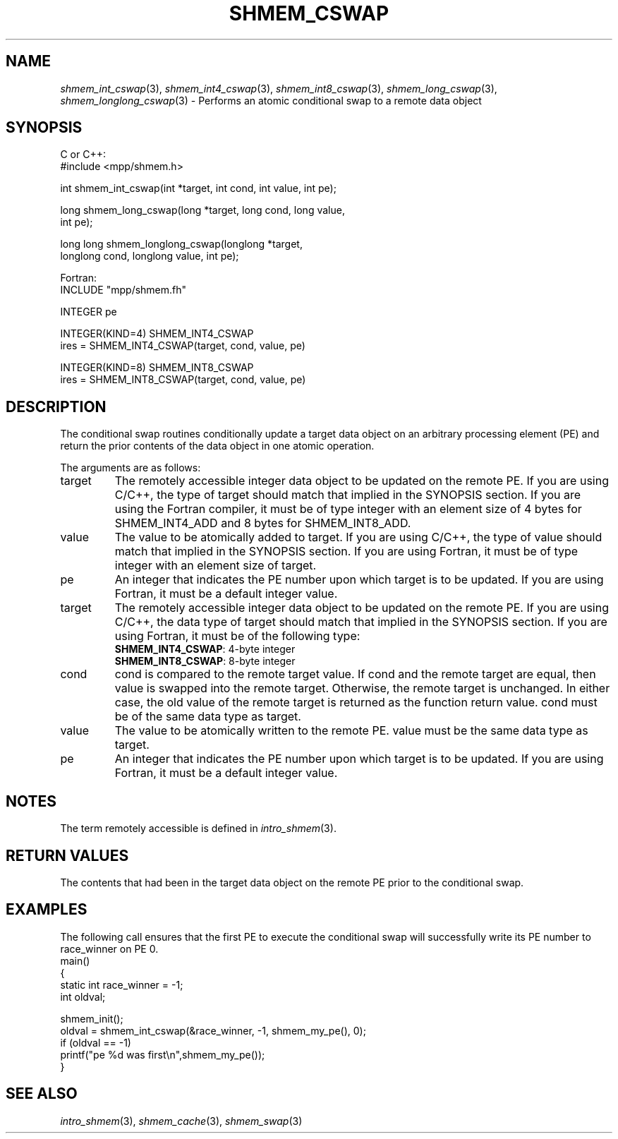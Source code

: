 .\" -*- nroff -*-
.\" Copyright (c) 2015      University of Houston.  All rights reserved.
.\" Copyright (c) 2015      Mellanox Technologies, Inc.
.\" $COPYRIGHT$
.de Vb
.ft CW
.nf
..
.de Ve
.ft R

.fi
..
.TH "SHMEM\\_CSWAP" "3" "Dec 19, 2016" "1.10.5" "Open MPI"
.SH NAME

\fIshmem_int_cswap\fP(3),
\fIshmem_int4_cswap\fP(3),
\fIshmem_int8_cswap\fP(3),
\fIshmem_long_cswap\fP(3),
\fIshmem_longlong_cswap\fP(3)
\- Performs an atomic conditional swap to a remote data object
.SH SYNOPSIS

C or C++:
.Vb
#include <mpp/shmem.h>

int shmem_int_cswap(int *target, int cond, int value, int pe);

long shmem_long_cswap(long *target, long cond, long value,
  int pe);

long long shmem_longlong_cswap(longlong *target,
  longlong cond, longlong value, int pe);
.Ve
Fortran:
.Vb
INCLUDE "mpp/shmem.fh"

INTEGER pe

INTEGER(KIND=4) SHMEM_INT4_CSWAP
ires = SHMEM_INT4_CSWAP(target, cond, value, pe)

INTEGER(KIND=8) SHMEM_INT8_CSWAP
ires = SHMEM_INT8_CSWAP(target, cond, value, pe)
.Ve
.SH DESCRIPTION

The conditional swap routines conditionally update a target data object on an arbitrary
processing element (PE) and return the prior contents of the data object in one atomic
operation.
.PP
The arguments are as follows:
.TP
target
The remotely accessible integer data object to be updated on the remote PE. If
you are using C/C++, the type of target should match that implied in the SYNOPSIS section. If
you are using the Fortran compiler, it must be of type integer with an element size of 4 bytes
for SHMEM_INT4_ADD and 8 bytes for SHMEM_INT8_ADD.
.TP
value
The value to be atomically added to target. If you are using C/C++, the type of
value should match that implied in the SYNOPSIS section. If you are using Fortran, it must be
of type integer with an element size of target.
.TP
pe
An integer that indicates the PE number upon which target is to be updated. If you
are using Fortran, it must be a default integer value.
.TP
target
The remotely accessible integer data object to be updated on the remote PE. If
you are using C/C++, the data type of target should match that implied in the SYNOPSIS
section. If you are using Fortran, it must be of the following type:
.RS
.TP
\fBSHMEM_INT4_CSWAP\fP: 4\-byte integer
.TP
\fBSHMEM_INT8_CSWAP\fP: 8\-byte integer
.RE
.RS
.PP
.RE
.TP
cond
cond is compared to the remote target value. If cond and the remote target are
equal, then value is swapped into the remote target. Otherwise, the remote target is
unchanged. In either case, the old value of the remote target is returned as the function return
value. cond must be of the same data type as target.
.TP
value
The value to be atomically written to the remote PE. value must be the same data
type as target.
.TP
pe
An integer that indicates the PE number upon which target is to be updated. If you
are using Fortran, it must be a default integer value.
.PP
.SH NOTES

The term remotely accessible is defined in \fIintro_shmem\fP(3)\&.
.SH RETURN VALUES

The contents that had been in the target data object on the remote PE prior to the conditional
swap.
.SH EXAMPLES

The following call ensures that the first PE to execute the conditional swap will successfully
write its PE number to race_winner on PE 0.
.Vb
main()
{
  static int race_winner = \-1;
  int oldval;

  shmem_init();
  oldval = shmem_int_cswap(&race_winner, \-1, shmem_my_pe(), 0);
  if (oldval == \-1)
    printf("pe %d was first\\n",shmem_my_pe());
}
.Ve
.SH SEE ALSO

\fIintro_shmem\fP(3),
\fIshmem_cache\fP(3),
\fIshmem_swap\fP(3)

